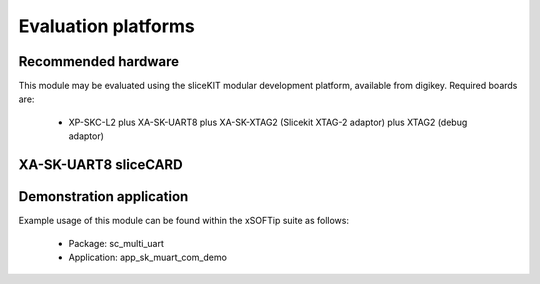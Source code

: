 Evaluation platforms
====================

Recommended hardware
--------------------

This module may be evaluated using the sliceKIT modular development platform, available from digikey. Required boards are:

   * XP-SKC-L2 plus XA-SK-UART8 plus XA-SK-XTAG2 (Slicekit XTAG-2 adaptor) plus XTAG2 (debug adaptor)

XA-SK-UART8 sliceCARD
---------------------

.. image:: images/XA-SK-UART8.png
    :align: centre

Demonstration application
-------------------------

Example usage of this module can be found within the xSOFTip suite as follows:

   * Package: sc_multi_uart
   * Application: app_sk_muart_com_demo
